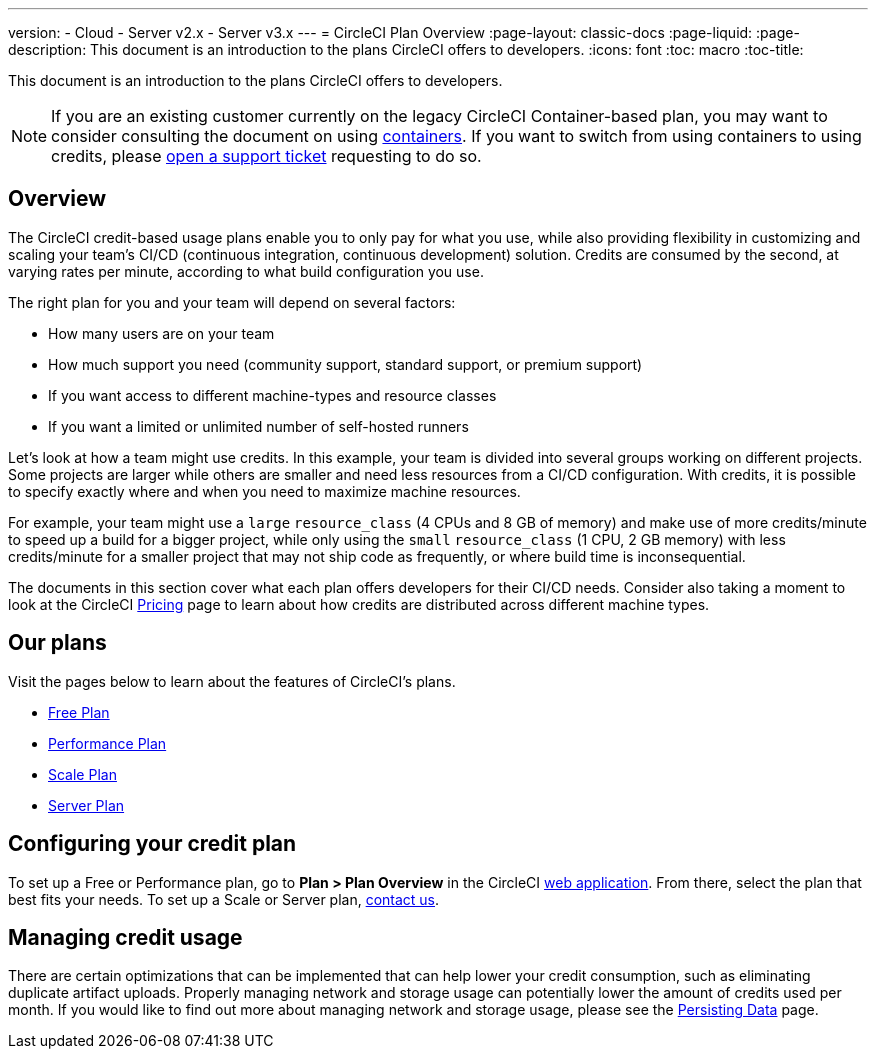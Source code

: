 ---
version:
- Cloud
- Server v2.x
- Server v3.x
---
= CircleCI Plan Overview
:page-layout: classic-docs
:page-liquid:
:page-description: This document is an introduction to the plans CircleCI offers to developers.
:icons: font
:toc: macro
:toc-title:

This document is an introduction to the plans CircleCI offers to developers. 

NOTE: If you are an existing customer currently on the legacy CircleCI Container-based plan, you may want to consider consulting the document on using <<containers#,containers>>. If you want to switch from using containers to using credits, please https://support.circleci.com/hc/en-us/requests/new[open a support ticket] requesting to do so.

== Overview
The CircleCI credit-based usage plans enable you to only pay for what you use, while also providing flexibility in customizing and scaling your team's CI/CD (continuous integration, continuous development) solution. Credits are consumed by the second, at varying rates per minute, according to what build configuration you use.

The right plan for you and your team will depend on several factors:

- How many users are on your team
- How much support you need (community support, standard support, or premium support)
- If you want access to different machine-types and resource classes
- If you want a limited or unlimited number of self-hosted runners

Let's look at how a team might use credits. In this example, your team is divided into several groups working on different projects. Some projects are larger while others are smaller and need less resources from a CI/CD configuration. With credits, it is possible to specify exactly where and when you need to maximize machine resources.

For example, your team might use a `large` `resource_class` (4 CPUs and 8 GB of memory) and make use of more credits/minute to speed up a build for a bigger project, while only using the `small` `resource_class` (1 CPU, 2 GB memory) with less credits/minute for a smaller project that may not ship code as frequently, or where build time is inconsequential.

The documents in this section cover what each plan offers developers for their CI/CD needs. Consider also taking a moment to look at the CircleCI https://circleci.com/pricing/[Pricing] page to learn about how credits are distributed across different machine types.

== Our plans
Visit the pages below to learn about the features of CircleCI's plans.

- <<plan-free#,Free Plan>>
- <<plan-performance#,Performance Plan>>
- <<plan-scale#,Scale Plan>>
- <<plan-server#,Server Plan>>

== Configuring your credit plan
To set up a Free or Performance plan, go to **Plan > Plan Overview** in the CircleCI https://app.circleci.com/[web application]. From there, select the plan that best fits your needs. To set up a Scale or Server plan, https://circleci.com/talk-to-us/[contact us].

== Managing credit usage
There are certain optimizations that can be implemented that can help lower your credit consumption, such as eliminating duplicate artifact uploads. Properly managing network and storage usage can potentially lower the amount of credits used per month. If you would like to find out more about managing network and storage usage, please see the <<persist-data#,Persisting Data>> page.